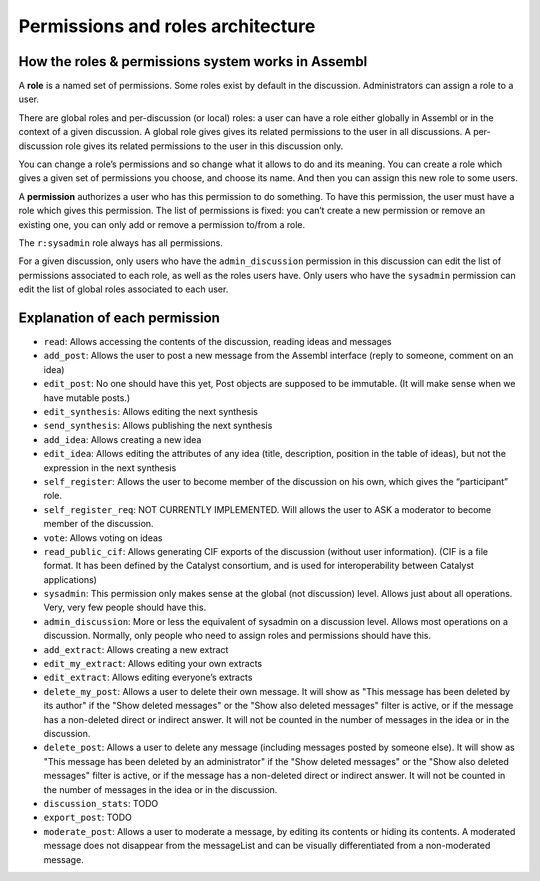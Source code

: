 Permissions and roles architecture
==================================

How the roles & permissions system works in Assembl
---------------------------------------------------

A **role** is a named set of permissions. Some roles exist by default in
the discussion. Administrators can assign a role to a user.

There are global roles and per-discussion (or local) roles: a user can have a role
either globally in Assembl or in the context of a given discussion.
A global role gives gives its related permissions to the user in all discussions.
A per-discussion role gives its related permissions to the user in this discussion only.

You can change a role’s permissions and so change what it allows to do and
its meaning. You can create a role which gives a given set of
permissions you choose, and choose its name. And then you can assign
this new role to some users.

A **permission** authorizes a user who has this permission to do
something. To have this permission, the user must have a role which
gives this permission. The list of permissions is fixed: you can’t
create a new permission or remove an existing one, you can only add or
remove a permission to/from a role.

The ``r:sysadmin`` role always has all permissions.

For a given discussion, only users who have the ``admin_discussion`` permission in this discussion can edit the list of permissions associated to each role, as well as the roles users have.
Only users who have the ``sysadmin`` permission can edit the list of global roles associated to each user.


Explanation of each permission
------------------------------

-  ``read``: Allows accessing the contents of the discussion, reading ideas and
   messages
-  ``add_post``: Allows the user to post a new message from the Assembl
   interface (reply to someone, comment on an idea)
-  ``edit_post``: No one should have this yet, Post objects are supposed
   to be immutable. (It will make sense when we have mutable posts.)
-  ``edit_synthesis``: Allows editing the next synthesis
-  ``send_synthesis``: Allows publishing the next synthesis
-  ``add_idea``: Allows creating a new idea
-  ``edit_idea``: Allows editing the attributes of any idea (title,
   description, position in the table of ideas), but not the expression in the next
   synthesis
-  ``self_register``: Allows the user to become member of the discussion
   on his own, which gives the “participant” role.
-  ``self_register_req``: NOT CURRENTLY IMPLEMENTED. Will allows the
   user to ASK a moderator to become member of the discussion.
-  ``vote``: Allows voting on ideas
-  ``read_public_cif``: Allows generating CIF exports of the discussion
   (without user information). (CIF is a file format. It has been defined by the Catalyst consortium, and is used for interoperability between Catalyst applications)
-  ``sysadmin``: This permission only makes sense at the global (not
   discussion) level. Allows just about all operations. Very, very few
   people should have this.
-  ``admin_discussion``: More or less the equivalent of sysadmin on a
   discussion level. Allows most operations on a discussion. Normally,
   only people who need to assign roles and permissions should have
   this.
-  ``add_extract``: Allows creating a new extract
-  ``edit_my_extract``: Allows editing your own extracts
-  ``edit_extract``: Allows editing everyone’s extracts
-  ``delete_my_post``: Allows a user to delete their own message. It will show as "This message has been deleted by its author" if the "Show deleted messages" or the "Show also deleted messages" filter is active, or if the message has a non-deleted direct or indirect answer. It will not be counted in the number of messages in the idea or in the discussion.
-  ``delete_post``: Allows a user to delete any message (including messages posted by someone else). It will show as "This message has been deleted by an administrator" if the "Show deleted messages" or the "Show also deleted messages" filter is active, or if the message has a non-deleted direct or indirect answer. It will not be counted in the number of messages in the idea or in the discussion.
-  ``discussion_stats``: TODO
-  ``export_post``: TODO
-  ``moderate_post``: Allows a user to moderate a message, by editing its contents or hiding its contents. A moderated message does not disappear from the messageList and can be visually differentiated from a non-moderated message.
